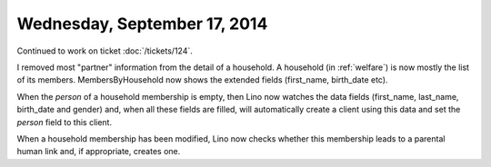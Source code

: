 =============================
Wednesday, September 17, 2014
=============================

Continued to work on ticket :doc:`/tickets/124`.

I removed most "partner" information from the detail of a household. A
household (in :ref:`welfare`) is now mostly the list of its members.
MembersByHousehold now shows the extended fields (first_name,
birth_date etc).

When the `person` of a household membership is empty, then Lino now
watches the data fields (first_name, last_name, birth_date and gender)
and, when all these fields are filled, will automatically create a
client using this data and set the `person` field to this client.

When a household membership has been modified, Lino now checks whether
this membership leads to a parental human link and, if appropriate,
creates one.

